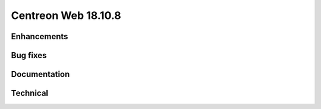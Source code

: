 ====================
Centreon Web 18.10.8
====================

Enhancements
------------

Bug fixes
---------

Documentation
-------------

Technical
---------

